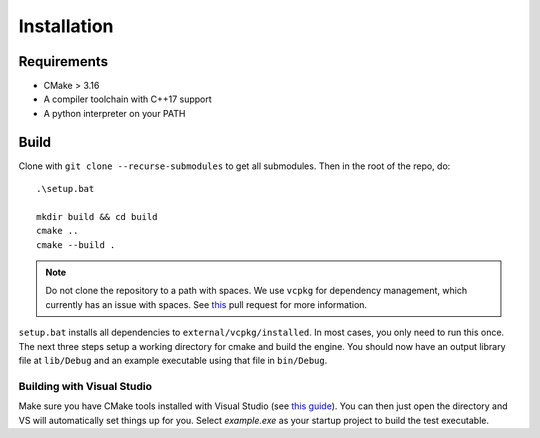 Installation
=============

Requirements
-------------

* CMake > 3.16
* A compiler toolchain with C++17 support
* A python interpreter on your PATH

Build
------

Clone with ``git clone --recurse-submodules`` to get all submodules. Then in the root of the repo, do::

    .\setup.bat

    mkdir build && cd build
    cmake ..
    cmake --build .

.. NOTE::
   Do not clone the repository to a path with spaces. We use ``vcpkg`` for dependency management, which currently has an issue with spaces. See `this <https://github.com/microsoft/vcpkg/pull/13126>`_ pull request for more information.

``setup.bat`` installs all dependencies to ``external/vcpkg/installed``. In most cases, you only need to run this once. The next three steps setup a working directory for cmake and build the engine.
You should now have an output library file at ``lib/Debug`` and an example executable using that file in ``bin/Debug``.

Building with Visual Studio
+++++++++++++++++++++++++++

Make sure you have CMake tools installed with Visual Studio (see `this guide <https://docs.microsoft.com/en-us/cpp/build/cmake-projects-in-visual-studio?view=vs-2019>`_).
You can then just open the directory and VS will automatically set things up for you. Select `example.exe` as your startup project to build the test executable.
